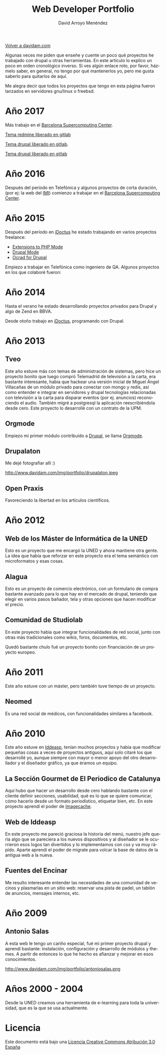 #+TITLE: Web Developer Portfolio
#+AUTHOR: David Arroyo Menéndez
#+LANGUAGE: es
#+HTML_HEAD: <link rel="stylesheet" type="text/css" href="../css/org.css" />
#+HTML_HEAD: <link rel="stylesheet" type="text/css" href="../css/portfolio.css" />


[[http://www.davidam.com][Volver a davidam.com]]

Algunas veces me piden que enseñe y cuente un poco qué proyectos he
trabajado con drupal u otras herramientas. En este artículo lo explico
un poco en orden cronológico inverso. Si ves algún enlace roto, por
favor, házmelo saber, en general, no tengo por qué mantenerlos yo,
pero me gusta saberlo para quitarlos de aquí.

Me alegra decir que todos los proyectos que tengo en esta página
fueron lanzados en servidores gnu/linux o freebsd.

* Año 2017

Más trabajo en el [[https://www.bsc.es][Barcelona Supercomputing Center]].

#+ATTR_HTML: width="50px"
[[http://era4cs.bsc.es][http://www.davidam.com/img/portfolio/era4cs.png]]

[[https://earth.bsc.es/gitlab/darroyo/era4cs-responsive][Tema redmine liberado en gitlab]]

#+ATTR_HTML: width="50px"
[[http://www.bsc.es/ESS][http://www.davidam.com/img/portfolio/ess-front.png]]

[[https://earth.bsc.es/gitlab/darroyo/ess_theme][Tema drupal liberado en gitlab]].

#+ATTR_HTML: width="50px"
[[http://www.bsc.es/caliope][http://www.davidam.com/img/portfolio/caliope.png]]

[[https://earth.bsc.es/gitlab/darroyo/caliope_theme][Tema drupal liberado en gitlab]]

* Año 2016

Después del período en Telefónica y algunos proyectos de corta
duración, (por ej: la web del [[http://ajuntament.barcelona.cat/imi/ca][IMI]]) comienzo a trabajar en el [[https://www.bsc.es][Barcelona
Supercomputing Center]].

#+ATTR_HTML: width="50px"
[[https://www.bsc.es/arroyo-menendez-david][http://www.davidam.com/img/portfolio/bsc.jpg]]

#+ATTR_HTML: width="50px"
[[http://www.davidam.com/img/portfolio/imi.png][http://www.davidam.com/img/portfolio/imi.png]]


* Año 2015

Después del período en [[http://es.idoctus.com][iDoctus]] he estado trabajando en varios
proyectos freelance:

+ [[https://savannah.nongnu.org/projects/php-ext-el/][Extensions to PHP Mode]]
+ [[https://savannah.nongnu.org/projects/drupal-el/][Drupal Mode]]
+ [[https://www.drupal.org/project/ocrad][Ocrad for Drupal]]

Empiezo a trabajar en Telefónica como ingeniero de QA. Algunos
proyectos en los que colaboré fueron:

#+ATTR_HTML: width="100px"
[[http://voluntarios.telefonica.com][http://www.davidam.com/img/portfolio/voluntarios-telefonica.jpg]]

#+ATTR_HTML: width="100px"
[[https://extranet.fundaciontelefonica.com/][http://www.davidam.com/img/portfolio/extranet-telefonica.png]]


* Año 2014

Hasta el verano he estado desarrollando proyectos privados para Drupal
y algo de Zend en BBVA.

Desde otoño trabajo en [[http://es.idoctus.com][iDoctus]], programando con Drupal.

#+ATTR_HTML: width="100px"
[[http://es.idoctus.com/][http://www.davidam.com/img/portfolio/idoctus.png]]


* Año 2013
** Tveo

Este año estuve más con temas de administración de sistemas, pero hice
un proyecto bonito que luego compró Telemadrid de televisión a la
carta, era bastante interesante, había que hackear una versión inicial
de Miguel Ángel Villacañas de un módulo privado para conectar con
mongo y redis, así como entender e integrar en servidores y drupal
tecnologías relacionadas con televisión a la carta para disparar
eventos (por ej. anuncios) reconociendo el audio. También migré a
postgresql la aplicación reescribiéndola desde cero. Este proyecto lo
desarrollé con un contrato de la UPM.

#+ATTR_HTML: width="100px"
[[http://www.davidam.com/docu/portfolio.html][http://www.davidam.com/img/portfolio/tveo.png]]

** Orgmode

Empiezo mi primer módulo contribuido a [[http://www.drupal.org][Drupal]], se llama [[http://orgmode.org/][Orgmode]].

#+ATTR_HTML: width="50px"
[[http://orgmode.org/][http://www.davidam.com/img/portfolio/org-mode-unicorn-logo.png]]

** Drupalaton

Me dejé fotografiar allí :)

#+ATTR_HTML: width="100px"
http://www.davidam.com/img/portfolio/drupalaton.jpeg

** Open Praxis

Favoreciendo la libertad en los artículos científicos.

#+ATTR_HTML: width="100px"
[[http://openpraxis.org/][http://www.davidam.com/img/portfolio/openpraxis.png]]



* Año 2012

** Web de los Máster de Informática de la UNED

Esto es un proyecto que me encargó la UNED y ahora mantiene otra
gente. La idea que había que reforzar en este proyecto era el tema
semántico con microformatos y esas cosas.

#+ATTR_HTML: width="100px"
[[http://posgrados.informatica.uned.es][http://www.davidam.com/img/portfolio/master-ia.png]]

** Alagua

Esto es un proyecto de comercio electrónico, con un formulario de
compra bastante avanzado para lo que hay en el mercado de drupal,
teniendo que elegir en varios pasos bañador, tela y otras opciones que
hacen modificar el precio.

#+ATTR_HTML: width="100px"
[[http://www.alaguanatacion.com/][http://www.davidam.com/img/portfolio/alagua.png]]

** Comunidad de Studiolab 

En este proyecto había que integrar funcionalidades de red social,
junto con otras más tradicionales como wikis, foros, documentos, etc.

Quedó bastante chulo fué un proyecto bonito con financiación de un
proyecto europeo.

#+ATTR_HTML: width="100px"
[[http://community.studiolabproject.eu/][http://www.davidam.com/img/portfolio/studiolab.png]]

* Año 2011

Este año estuve con un máster, pero también tuve tiempo de un proyecto.

** Neomed

Es una red social de médicos, con funcionalidades similares a facebook.

#+ATTR_HTML: width="100px"
[[https://www.neomed.es/][http://www.davidam.com/img/portfolio/neomed.png]]

* Año 2010

Este año estuve en [[http://www.iddeasp.com/][Iddeasp]], tenían muchos proyectos y había que
modificar pequeñas cosas a veces de proyectos antiguos, aquí solo
citaré los que desarrollé yo, aunque siempre con mayor o menor apoyo
del otro desarrollador y el diseñador gráfico, ya que éramos un
equipo.

** La Sección Gourmet de El Periodico de Catalunya

Aquí hubo que hacer un desarrollo desde cero hablando bastante con el
cliente definir secciones, usabilidad, qué es lo que se quiere
comunicar, cómo hacerlo desde un formato periodístico, etiquetar bien,
etc. En este proyecto aprendí el poder de [[https://drupal.org/project/imagecache][Imagecache]].

#+ATTR_HTML: width="100px"
[[https://gourmets.elperiodico.com/][http://www.davidam.com/img/portfolio/gourmets.png]]

** Web de Iddeasp

En este proyecto me pareció graciosa la historia del menú, nuestro
jefe quería algo que se pareciera a los nuevos dispositivos y al
diseñador se le ocurrieron esos logos tan divertidos y lo
implementamos con css y va muy rápido. Aparte aprendí el poder de
migrate para volcar la base de datos de la antigua web a la nueva.

#+ATTR_HTML: width="100px"
[[http://www.iddeasp.com/][http://www.davidam.com/img/portfolio/iddeasp.png]]

** Fuentes del Encinar

Me resulto interesante entender las necesidades de una comunidad de
vecinos y plasmarlas en un sitio web: reservar una pista de padel, un
tablón de anuncios, mensajes internos, etc.

#+ATTR_HTML: width="100px"
[[http://www.fuentesdelencinar.com][http://www.davidam.com/img/portfolio/fuentes-del-encinar.png]]

* Año 2009

** Antonio Salas

A esta web le tengo un cariño especial, fué mi primer proyecto drupal
y aprendí bastante: instalación, configuración y desarrollo de módulos
y themes. A partir de entonces lo que he hecho es afianzar y mejorar
en esos conocimientos.

#+ATTR_HTML: width="100px"
http://www.davidam.com/img/portfolio/antoniosalas.png




* Años 2000 - 2004

Desde la UNED creamos una herramienta de e-learning para toda la
universidad, que es la que se usa actualmente.

#+ATTR_HTML: width="100px"
[[https://innova.uned.es/][http://www.davidam.com/img/portfolio/innova.png]]


* Licencia
Este documento está bajo una [[http://creativecommons.org/licenses/by/3.0/es/deed.es][Licencia Creative Commons Atribución 3.0 España]]
